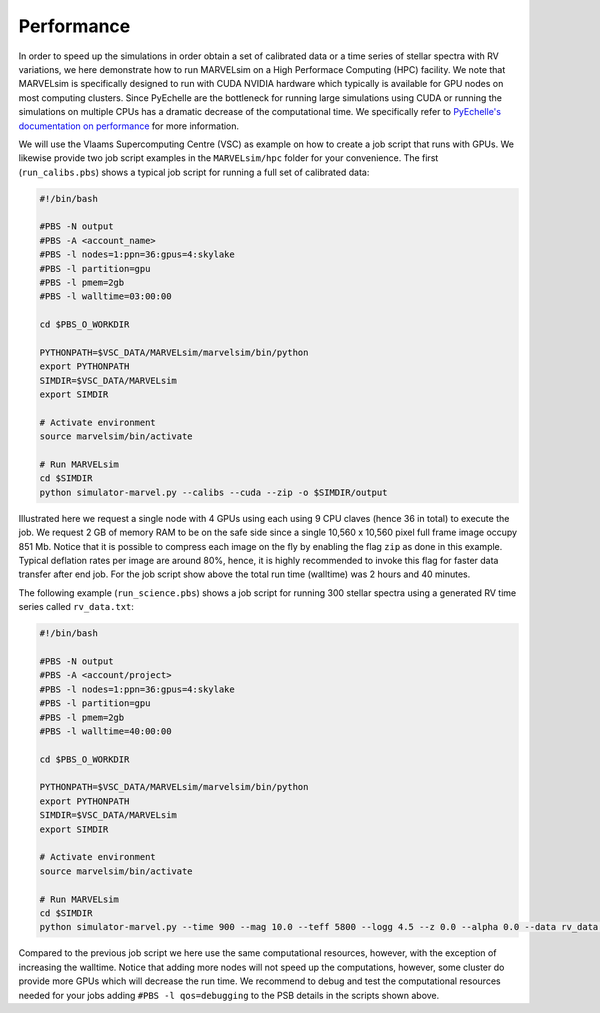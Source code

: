 .. _performance:

Performance
===========

In order to speed up the simulations in order obtain a set of calibrated data or a time series of stellar spectra with RV variations, we here demonstrate how to run MARVELsim on a High Performace Computing (HPC) facility. We note that MARVELsim is specifically designed to run with CUDA NVIDIA hardware which typically is available for GPU nodes on most computing clusters. Since PyEchelle are the bottleneck for running large simulations using CUDA or running the simulations on multiple CPUs has a dramatic decrease of the computational time. We specifically refer to `PyEchelle's documentation on performance <https://stuermer.gitlab.io/pyechelle/benchmark.html>`_ for more information.

We will use the Vlaams Supercomputing Centre (VSC) as example on how to create a job script that runs with GPUs. We likewise provide two job script examples in the ``MARVELsim/hpc`` folder for your convenience. The first (``run_calibs.pbs``) shows a typical job script for running a full set of calibrated data:

.. code-block:: shell

   #!/bin/bash

   #PBS -N output
   #PBS -A <account_name>
   #PBS -l nodes=1:ppn=36:gpus=4:skylake
   #PBS -l partition=gpu
   #PBS -l pmem=2gb
   #PBS -l walltime=03:00:00

   cd $PBS_O_WORKDIR

   PYTHONPATH=$VSC_DATA/MARVELsim/marvelsim/bin/python
   export PYTHONPATH
   SIMDIR=$VSC_DATA/MARVELsim
   export SIMDIR

   # Activate environment 
   source marvelsim/bin/activate

   # Run MARVELsim
   cd $SIMDIR
   python simulator-marvel.py --calibs --cuda --zip -o $SIMDIR/output

Illustrated here we request a single node with 4 GPUs using each using 9 CPU claves (hence 36 in total) to execute the job. We request 2 GB of memory RAM to be on the safe side since a single 10,560 x 10,560 pixel full frame image occupy 851 Mb. Notice that it is possible to compress each image on the fly by enabling the flag ``zip`` as done in this example. Typical deflation rates per image are around 80%, hence, it is highly recommended to invoke this flag for faster data transfer after end job. For the job script show above the total run time (walltime) was 2 hours and 40 minutes.

The following example (``run_science.pbs``) shows a job script for running 300 stellar spectra using a generated RV time series called ``rv_data.txt``:

.. code-block:: shell

   #!/bin/bash

   #PBS -N output
   #PBS -A <account/project>
   #PBS -l nodes=1:ppn=36:gpus=4:skylake
   #PBS -l partition=gpu
   #PBS -l pmem=2gb
   #PBS -l walltime=40:00:00

   cd $PBS_O_WORKDIR

   PYTHONPATH=$VSC_DATA/MARVELsim/marvelsim/bin/python
   export PYTHONPATH
   SIMDIR=$VSC_DATA/MARVELsim
   export SIMDIR

   # Activate environment 
   source marvelsim/bin/activate

   # Run MARVELsim
   cd $SIMDIR
   python simulator-marvel.py --time 900 --mag 10.0 --teff 5800 --logg 4.5 --z 0.0 --alpha 0.0 --data rv_data.txt --cuda --zip -o $SIMDIR/output

Compared to the previous job script we here use the same computational resources, however, with the exception of increasing the walltime. Notice that adding more nodes will not speed up the computations, however, some cluster do provide more GPUs which will decrease the run time. We recommend to debug and test the computational resources needed for your jobs adding ``#PBS -l qos=debugging`` to the PSB details in the scripts shown above.  
